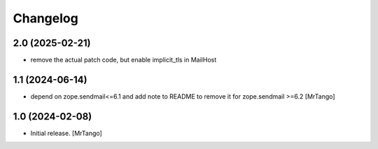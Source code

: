Changelog
=========


2.0 (2025-02-21)
----------------

- remove the actual patch code, but enable implicit_tls in MailHost


1.1 (2024-06-14)
----------------

- depend on zope.sendmail<=6.1 and add note to README to remove it for zope.sendmail >=6.2 [MrTango]


1.0 (2024-02-08)
----------------

- Initial release.
  [MrTango]
